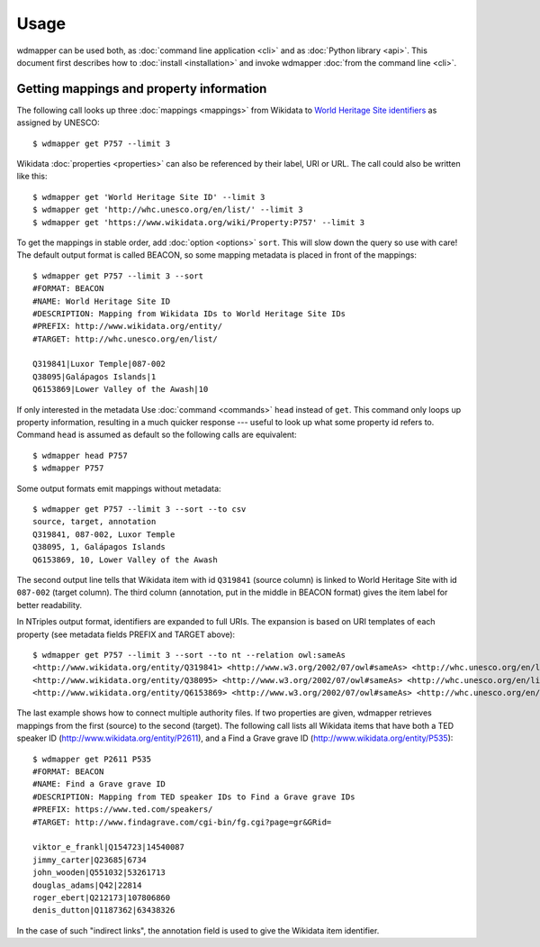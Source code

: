 Usage
=====

wdmapper can be used both, as :doc:`command line application <cli>` and as
:doc:`Python library <api>`. This document first describes how to :doc:`install
<installation>` and invoke wdmapper :doc:`from the command line <cli>`.

Getting mappings and property information
-----------------------------------------

The following call looks up three :doc:`mappings <mappings>` from Wikidata to
`World Heritage Site identifiers <http://whc.unesco.org/en/list/>`_ as assigned
by UNESCO::

    $ wdmapper get P757 --limit 3

Wikidata :doc:`properties <properties>` can also be referenced by their label,
URI or URL. The call could also be written like this::

    $ wdmapper get 'World Heritage Site ID' --limit 3
    $ wdmapper get 'http://whc.unesco.org/en/list/' --limit 3
    $ wdmapper get 'https://www.wikidata.org/wiki/Property:P757' --limit 3

To get the mappings in stable order, add :doc:`option <options>` ``sort``.
This will slow down the query so use with care! The default output format is
called BEACON, so some mapping metadata is placed in front of the mappings::

    $ wdmapper get P757 --limit 3 --sort
    #FORMAT: BEACON
    #NAME: World Heritage Site ID
    #DESCRIPTION: Mapping from Wikidata IDs to World Heritage Site IDs
    #PREFIX: http://www.wikidata.org/entity/
    #TARGET: http://whc.unesco.org/en/list/

    Q319841|Luxor Temple|087-002
    Q38095|Galápagos Islands|1
    Q6153869|Lower Valley of the Awash|10

If only interested in the metadata Use :doc:`command <commands>` ``head``
instead of ``get``. This command only loops up property information, resulting
in a much quicker response --- useful to look up what some property id refers
to.  Command ``head`` is assumed as default so the following calls are
equivalent::

    $ wdmapper head P757
    $ wdmapper P757

Some output formats emit mappings without metadata::

    $ wdmapper get P757 --limit 3 --sort --to csv
    source, target, annotation
    Q319841, 087-002, Luxor Temple
    Q38095, 1, Galápagos Islands
    Q6153869, 10, Lower Valley of the Awash

The second output line tells that Wikidata item with id ``Q319841`` (source
column) is linked to World Heritage Site with id ``087-002`` (target column).
The third column (annotation, put in the middle in BEACON format) gives the
item label for better readability.

In NTriples output format, identifiers are expanded to full URIs. The expansion
is based on URI templates of each property (see metadata fields PREFIX and
TARGET above)::

    $ wdmapper get P757 --limit 3 --sort --to nt --relation owl:sameAs
    <http://www.wikidata.org/entity/Q319841> <http://www.w3.org/2002/07/owl#sameAs> <http://whc.unesco.org/en/list/087-002> .
    <http://www.wikidata.org/entity/Q38095> <http://www.w3.org/2002/07/owl#sameAs> <http://whc.unesco.org/en/list/1> .
    <http://www.wikidata.org/entity/Q6153869> <http://www.w3.org/2002/07/owl#sameAs> <http://whc.unesco.org/en/list/10> .

The last example shows how to connect multiple authority files. If two
properties are given, wdmapper retrieves mappings from the first (source) to
the second (target). The following call lists all Wikidata items that have both
a TED speaker ID (http://www.wikidata.org/entity/P2611), and a Find a Grave
grave ID (http://www.wikidata.org/entity/P535)::

    $ wdmapper get P2611 P535
    #FORMAT: BEACON
    #NAME: Find a Grave grave ID
    #DESCRIPTION: Mapping from TED speaker IDs to Find a Grave grave IDs
    #PREFIX: https://www.ted.com/speakers/
    #TARGET: http://www.findagrave.com/cgi-bin/fg.cgi?page=gr&GRid=

    viktor_e_frankl|Q154723|14540087
    jimmy_carter|Q23685|6734
    john_wooden|Q551032|53261713
    douglas_adams|Q42|22814
    roger_ebert|Q212173|107806860
    denis_dutton|Q1187362|63438326

In the case of such "indirect links", the annotation field is used to give the
Wikidata item identifier.
